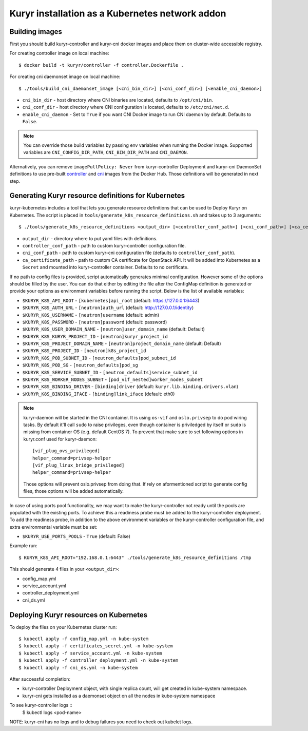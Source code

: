 Kuryr installation as a Kubernetes network addon
================================================

Building images
~~~~~~~~~~~~~~~

First you should build kuryr-controller and kuryr-cni docker images and place
them on cluster-wide accessible registry.

For creating controller image on local machine: ::

    $ docker build -t kuryr/controller -f controller.Dockerfile .

For creating cni daemonset image on local machine: ::

    $ ./tools/build_cni_daemonset_image [<cni_bin_dir>] [<cni_conf_dir>] [<enable_cni_daemon>]

* ``cni_bin_dir`` - host directory where CNI binaries are located, defaults to
  ``/opt/cni/bin``.
* ``cni_conf_dir`` - host directory where CNI configuration is located,
  defaults to ``/etc/cni/net.d``.
* ``enable_cni_daemon`` - Set to ``True`` if you want CNI Docker image to run
  CNI daemon by default. Defaults to ``False``.

.. note::
  You can override those build variables by passing env variables when running
  the Docker image. Supported variables are ``CNI_CONFIG_DIR_PATH``,
  ``CNI_BIN_DIR_PATH`` and ``CNI_DAEMON``.

Alternatively, you can remove ``imagePullPolicy: Never`` from kuryr-controller
Deployment and kuryr-cni DaemonSet definitions to use pre-built
`controller <https://hub.docker.com/r/kuryr/controller/>`_ and `cni <https://hub.docker.com/r/kuryr/cni/>`_
images from the Docker Hub. Those definitions will be generated in next step.

Generating Kuryr resource definitions for Kubernetes
~~~~~~~~~~~~~~~~~~~~~~~~~~~~~~~~~~~~~~~~~~~~~~~~~~~~

kuryr-kubernetes includes a tool that lets you generate resource definitions
that can be used to Deploy Kuryr on Kubernetes. The script is placed in
``tools/generate_k8s_resource_definitions.sh`` and takes up to 3 arguments: ::

    $ ./tools/generate_k8s_resource_definitions <output_dir> [<controller_conf_path>] [<cni_conf_path>] [<ca_certificate_path>]

* ``output_dir`` - directory where to put yaml files with definitions.
* ``controller_conf_path`` - path to custom kuryr-controller configuration file.
* ``cni_conf_path`` - path to custom kuryr-cni configuration file (defaults to
  ``controller_conf_path``).
* ``ca_certificate_path`` - path to custom CA certificate for OpenStack API. It
  will be added into Kubernetes as a ``Secret`` and mounted into
  kuryr-controller container. Defaults to no certificate.

If no path to config files is provided, script automatically generates minimal
configuration. However some of the options should be filled by the user. You can
do that either by editing the file after the ConfigMap definition is generated
or provide your options as environment variables before running the script.
Below is the list of available variables:

* ``$KURYR_K8S_API_ROOT`` - ``[kubernetes]api_root`` (default: https://127.0.0.1:6443)
* ``$KURYR_K8S_AUTH_URL`` - ``[neutron]auth_url`` (default: http://127.0.0.1/identity)
* ``$KURYR_K8S_USERNAME`` - ``[neutron]username`` (default: admin)
* ``$KURYR_K8S_PASSWORD`` - ``[neutron]password`` (default: password)
* ``$KURYR_K8S_USER_DOMAIN_NAME`` - ``[neutron]user_domain_name`` (default: Default)
* ``$KURYR_K8S_KURYR_PROJECT_ID`` - ``[neutron]kuryr_project_id``
* ``$KURYR_K8S_PROJECT_DOMAIN_NAME`` - ``[neutron]project_domain_name`` (default: Default)
* ``$KURYR_K8S_PROJECT_ID`` - ``[neutron]k8s_project_id``
* ``$KURYR_K8S_POD_SUBNET_ID`` - ``[neutron_defaults]pod_subnet_id``
* ``$KURYR_K8S_POD_SG`` - ``[neutron_defaults]pod_sg``
* ``$KURYR_K8S_SERVICE_SUBNET_ID`` - ``[neutron_defaults]service_subnet_id``
* ``$KURYR_K8S_WORKER_NODES_SUBNET`` - ``[pod_vif_nested]worker_nodes_subnet``
* ``$KURYR_K8S_BINDING_DRIVER`` - ``[binding]driver`` (default: ``kuryr.lib.binding.drivers.vlan``)
* ``$KURYR_K8S_BINDING_IFACE`` - ``[binding]link_iface`` (default: eth0)

.. note::
  kuryr-daemon will be started in the CNI container. It is using ``os-vif`` and
  ``oslo.privsep`` to do pod wiring tasks. By default it'll call ``sudo`` to
  raise privileges, even though container is priviledged by itself or ``sudo``
  is missing from container OS (e.g. default CentOS 7). To prevent that make
  sure to set following options in kuryr.conf used for kuryr-daemon::

    [vif_plug_ovs_privileged]
    helper_command=privsep-helper
    [vif_plug_linux_bridge_privileged]
    helper_command=privsep-helper

  Those options will prevent oslo.privsep from doing that. If rely on
  aformentioned script to generate config files, those options will be added
  automatically.

In case of using ports pool functionality, we may want to make the
kuryr-controller not ready until the pools are populated with the existing
ports. To achieve this a readiness probe must be added to the kuryr-controller
deployment. To add the readiness probe, in addition to the above environment
variables or the kuryr-controller configuration file, and extra environmental
variable must be set:

* ``$KURYR_USE_PORTS_POOLS`` - ``True`` (default: False)

Example run: ::

    $ KURYR_K8S_API_ROOT="192.168.0.1:6443" ./tools/generate_k8s_resource_definitions /tmp

This should generate 4 files in your ``<output_dir>``:

* config_map.yml
* service_account.yml
* controller_deployment.yml
* cni_ds.yml

Deploying Kuryr resources on Kubernetes
~~~~~~~~~~~~~~~~~~~~~~~~~~~~~~~~~~~~~~~

To deploy the files on your Kubernetes cluster run: ::

    $ kubectl apply -f config_map.yml -n kube-system
    $ kubectl apply -f certificates_secret.yml -n kube-system
    $ kubectl apply -f service_account.yml -n kube-system
    $ kubectl apply -f controller_deployment.yml -n kube-system
    $ kubectl apply -f cni_ds.yml -n kube-system

After successful completion:

* kuryr-controller Deployment object, with single replica count, will get
  created in kube-system namespace.
* kuryr-cni gets installed as a daemonset object on all the nodes in kube-system
  namespace

To see kuryr-controller logs ::
    $ kubectl logs <pod-name>

NOTE: kuryr-cni has no logs and to debug failures you need to check out kubelet
logs.
